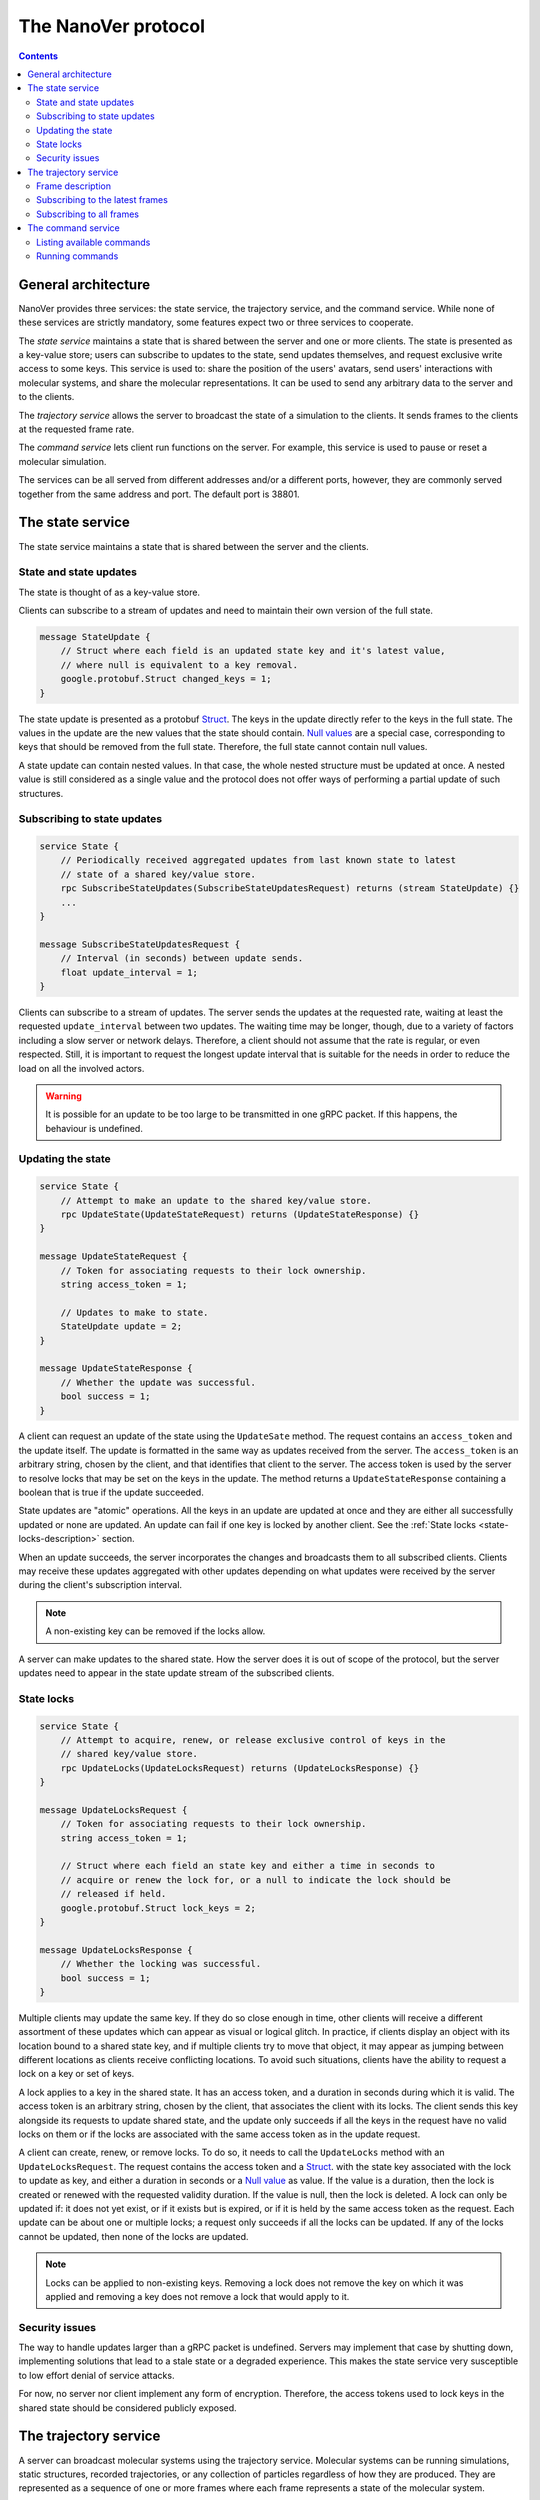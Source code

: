 .. _base-protocol:

The NanoVer protocol
====================

.. contents:: Contents
    :depth: 3


General architecture
--------------------

NanoVer provides three services: the state service, the trajectory service,
and the command service. While none of these services are strictly
mandatory, some features expect two or three services to cooperate.

The *state service* maintains a state that is shared between the server
and one or more clients. The state is presented as a key-value store;
users can subscribe to updates to the state, send updates themselves,
and request exclusive write access to some keys. This service is used to:
share the position of the users' avatars, send users' interactions
with molecular systems, and share the molecular representations. It
can be used to send any arbitrary data to the server and to the clients.

The *trajectory service* allows the server to broadcast the state of a
simulation to the clients. It sends frames to the clients at the
requested frame rate.

The *command service* lets client run functions on the server. For example,
this service is used to pause or reset a molecular simulation.

The services can be all served from different addresses and/or a
different ports, however, they are commonly served together from the same
address and port. The default port is 38801.

.. _state-service:

The state service
-----------------

The state service maintains a state that is shared between the server
and the clients.

.. _state-updates:

State and state updates
~~~~~~~~~~~~~~~~~~~~~~~

The state is thought of as a key-value store.

Clients can subscribe to a stream of updates and need to maintain their
own version of the full state.

.. code:: protobuf

   message StateUpdate {
       // Struct where each field is an updated state key and it's latest value,
       // where null is equivalent to a key removal.
       google.protobuf.Struct changed_keys = 1;
   }

The state update is presented as a protobuf
`Struct <https://developers.google.com/protocol-buffers/docs/reference/google.protobuf#google.protobuf.Struct>`_.
The keys in the update directly refer to the keys in the full state. The
values in the update are the new values that the state should contain. `Null
values <https://developers.google.com/protocol-buffers/docs/reference/google.protobuf#google.protobuf.NullValue>`_
are a special case, corresponding to keys that should be
removed from the full state. Therefore, the full state cannot contain
null values.

A state update can contain nested values. In that case, the whole nested
structure must be updated at once. A nested value is still considered as
a single value and the protocol does not offer ways of performing a
partial update of such structures.

Subscribing to state updates
~~~~~~~~~~~~~~~~~~~~~~~~~~~~

.. code:: protobuf

   service State {
       // Periodically received aggregated updates from last known state to latest
       // state of a shared key/value store.
       rpc SubscribeStateUpdates(SubscribeStateUpdatesRequest) returns (stream StateUpdate) {}
       ...
   }

   message SubscribeStateUpdatesRequest {
       // Interval (in seconds) between update sends.
       float update_interval = 1;
   }

Clients can subscribe to a stream of updates. The server sends the
updates at the requested rate, waiting at least the requested
``update_interval`` between two updates. The waiting time may be
longer, though, due to a variety of factors including a slow server or
network delays. Therefore, a client should not assume that the rate is
regular, or even respected. Still, it is important to request the
longest update interval that is suitable for the needs in order to
reduce the load on all the involved actors.

.. warning::

   It is possible for an update to be too large to be
   transmitted in one gRPC packet. If this happens, the behaviour is
   undefined.

Updating the state
~~~~~~~~~~~~~~~~~~

.. code:: protobuf

   service State {
       // Attempt to make an update to the shared key/value store.
       rpc UpdateState(UpdateStateRequest) returns (UpdateStateResponse) {}
   }

   message UpdateStateRequest {
       // Token for associating requests to their lock ownership.
       string access_token = 1;

       // Updates to make to state.
       StateUpdate update = 2;
   }

   message UpdateStateResponse {
       // Whether the update was successful.
       bool success = 1;
   }

A client can request an update of the state using the ``UpdateSate`` method. The
request contains an ``access_token`` and the update itself. The update is
formatted in the same way as updates received from the server. The
``access_token`` is an arbitrary string, chosen by the client, and that
identifies that client to the server. The access token is used by the server to
resolve locks that may be set on the keys in the update. The method returns a
``UpdateStateResponse`` containing a boolean that is true if the update
succeeded.

State updates are "atomic" operations. All the keys in an update are updated at
once and they are either all successfully updated or none are updated. An update
can fail if one key is locked by another client. See the :ref:`State locks
<state-locks-description>`
section.

When an update succeeds, the server incorporates the changes and broadcasts them
to all subscribed clients. Clients may receive these updates aggregated with
other updates depending on what updates were received by the server during the
client's subscription interval.

.. note::

   A non-existing key can be removed if the locks allow.

A server can make updates to the shared state. How the server does it is out of
scope of the protocol, but the server updates need to appear in the state update
stream of the subscribed clients.

.. _state-locks-description:

State locks
~~~~~~~~~~~

.. code:: protobuf

   service State {
       // Attempt to acquire, renew, or release exclusive control of keys in the
       // shared key/value store.
       rpc UpdateLocks(UpdateLocksRequest) returns (UpdateLocksResponse) {}
   }

   message UpdateLocksRequest {
       // Token for associating requests to their lock ownership.
       string access_token = 1;

       // Struct where each field an state key and either a time in seconds to
       // acquire or renew the lock for, or a null to indicate the lock should be
       // released if held.
       google.protobuf.Struct lock_keys = 2;
   }

   message UpdateLocksResponse {
       // Whether the locking was successful.
       bool success = 1;
   }

Multiple clients may update the same key. If they do so close enough in time,
other clients will receive a different assortment of these updates which can
appear as visual or logical glitch. In practice, if clients display an object
with its location bound to a shared state key, and if multiple clients try to
move that object, it may appear as jumping between different locations as
clients receive conflicting locations. To avoid such situations, clients have
the ability to request a lock on a key or set of keys.

A lock applies to a key in the shared state. It has an access token, and a
duration in seconds during which it is valid. The access token is an arbitrary
string, chosen by the client, that associates the client with its locks. The
client sends this key alongside its requests to update shared state, and the update
only succeeds if all the keys in the request have no valid locks on them or if
the locks are associated with the same access token as in the update request.

A client can create, renew, or remove locks. To do so, it needs to call the
``UpdateLocks`` method with an ``UpdateLocksRequest``. The request contains the
access token and a `Struct
<https://developers.google.com/protocol-buffers/docs/reference/google.protobuf#google.protobuf.Struct>`_.
with the state key associated with the lock to update as key, and either a
duration in seconds or a `Null value
<https://developers.google.com/protocol-buffers/docs/reference/google.protobuf#google.protobuf.NullValue>`_
as value. If the value is a duration, then the lock is created or renewed with
the requested validity duration. If the value is null, then the lock is deleted.
A lock can only be updated if: it does not yet exist, or if it exists but is
expired, or if it is held by the same access token as the request. Each update
can be about one or multiple locks; a request only succeeds if all the locks can
be updated. If any of the locks cannot be updated, then none of the locks are
updated.

.. note::

   Locks can be applied to non-existing keys. Removing a lock does not remove
   the key on which it was applied and removing a key does not remove a lock
   that would apply to it.

Security issues
~~~~~~~~~~~~~~~

The way to handle updates larger than a gRPC packet is undefined.
Servers may implement that case by shutting down, implementing solutions
that lead to a stale state or a degraded experience. This makes the
state service very susceptible to low effort denial of service attacks.

For now, no server nor client implement any form of encryption.
Therefore, the access tokens used to lock keys in the shared state
should be considered publicly exposed.

.. _trajectory-service:

The trajectory service
----------------------

A server can broadcast molecular systems using the trajectory service.
Molecular systems can be running simulations, static structures, recorded
trajectories, or any collection of particles regardless of how they are
produced. They are represented as a sequence of one or more frames where each
frame represents a state of the molecular system.

.. note::

   The trajectory service was initially designed with molecular systems in mind,
   hence the wording in this documentation. However, while we established a set
   of conventions to represent such systems, the protocol is not limited to
   them.

.. _frame-description:

Frame description
~~~~~~~~~~~~~~~~~

.. code:: protobuf

    /* A general structure to represent a frame of a trajectory. It is similar in structure to the Google Struct message, representing dynamically typed objects and lists. However, as frame's often consist of large arrays of data of the same type, a set of arrays are also provided as specified in nanover/protocol/array.proto */
    message FrameData {

      /* A standard key-value list of dynamically typed data */
      map<string, google.protobuf.Value> values = 1;

      /* A key-value list of value arrays */
      map<string, nanover.protocol.ValueArray> arrays = 2;
    }

NanoVer describes frames using the ``FrameData`` structure. A ``FrameData``
contains two key-value maps to describe the changes from the previous state of
the trajectory. An implementation using this structure needs to maintain an
aggregate ``FrameData`` and merge all incoming frames to get the current state
of the system.

A ``FrameData`` contains two fields: ``values`` and ``arrays``. The ``values``
field is a key-value map with string keys and protobuf `Value
<https://protobuf.dev/reference/protobuf/google.protobuf/#value>`_ as values.
This map aims at storing simple data related to the frame: data consisting of a
single number, boolean, or string. This being said, it can contain more complex data structures
such as heterogeneous lists or protobuf `Struct
<https://developers.google.com/protocol-buffers/docs/reference/google.protobuf#google.protobuf.Struct>`_.
Homogeneous arrays (i.e. arrays where all the values have the same type) can
be stored in the ``arrays`` field of the ``FrameData`` where keys are strings
and values are ``ValueArray`` as described below. A ``ValueArray`` can contain
a homogeneous array of either floats (``FloatArray``), unsigned integers
(``IndexArray``), or strings (``StringArray``). The meaning of the keys in both
fields of the ``FrameData`` depends on the application.

.. code:: protobuf

    message FloatArray {
      repeated float values = 1;
    }

    message IndexArray {
      repeated uint32 values = 1;
    }

    message StringArray {
      repeated string values = 1;
    }

    message ValueArray {
      oneof values {
        FloatArray float_values = 1;
        IndexArray index_values = 2;
        StringArray string_values = 3;
      }
    }

While a ``FrameData`` can describe a full frame, it is mostly used to describe
the changes in a frame compared to the previous ones. As such, it is expected
that a program working with these frames will merge them. A ``FrameData``
contains the key-value pairs to change for both the ``values`` and the
``arrays`` fields. In case of complex structures in ``values``, the new
``FrameData`` needs to contain the full new value even if only part of it
changed. Likewise for ``arrays``, the new ``FrameData``
needs to contain the full array in ``arrays`` even if only a
single element of it has changed. When merging, key-value pairs from the new frame
replace those from the aggregated frame. Key-value pairs that are only in the
new frame are added to the aggregated frame. Pairs that do not appear in the
new frame remain untouched in the aggregated one. Here is an example of frames
being merged:

::

  Aggregated frame:        New frame:           Resulting frame:
    * values:                * values:            * values:
      - key0: A                - key1: B            - key0: A
      - key1: A        +       - key4: B     =      - key1: B
    * fields:                * fields:              - key4: B
      - key2: A                - key2: B          * fields:
      - key3: A                                     - key2: B
                                                    - key3: A

When part of a stream, ``FrameData`` messages are wrapped into ``GetFrameResponse`` ones.

.. code:: protobuf

    /* A server response representing a frame of a molecular trajectory */
    message GetFrameResponse {

      /* An identifier for the frame */
      uint32 frame_index = 1;

      /* The frame of the trajectory, which may contain positions and topology information */
      nanover.protocol.trajectory.FrameData frame = 2;

    }

A ``GetFrameResponse`` message contains a ``FrameData`` and a frame index. This
index is an unsigned integer that is commonly incremented every time a new
frame is created. The exact value of the index, however, is only meaningful
when it is 0. When it is 0, it signals that the aggregated frame needs to be
reset. This can occur when the new frame originates from a completely different
simulation, for instance. In this case, the aggregated frame and the new frame
do not describe the same system and they should not be merged. Note that this
is the only mechanism that allows the removal of a key from the aggregated frame.

Subscribing to the latest frames
~~~~~~~~~~~~~~~~~~~~~~~~~~~~~~~~

.. code:: protobuf

    /* A service which provides access to frames of a trajectory, which may either be precomputed or represent a live simulation. It can also be used to obtain one or more frames on demand, allowing molecules or trajectories to be generated based on requests */
    service TrajectoryService {

      /* Subscribe to a continuous updating source of frames. The client gets the latest available frame at the time of transmission. */
      rpc SubscribeLatestFrames (GetFrameRequest) returns (stream GetFrameResponse);
    }

    /* A client request to get frame(s) from a trajectory service */
    message GetFrameRequest {

      /* Arbitrary data that can be used by a TrajectoryService to decide what frames to return */
      google.protobuf.Struct data = 1;

      /* Interval to send new frames at e.g 1/30 sends 30 frames every second. */
      float frame_interval = 2;
    }

A client can subscribe to a stream of the frames broadcast by the server
using the ``SubscribeLatestFrames`` method. When subscribing, the client sends
a ``GetFrameRequest`` message with a time interval expressed in seconds. The
server will try to send new frames as they are available and at most at this
interval. If multiple frames were produced during the interval, the server will
send the aggregate of these frames. The frames are sent as ``GetFrameResponse``
messages.

When subscribing, a client may provide additional data as part of the
``GetFrameRequest``. This aims at allowing some server-side filtering of the
broadcast frames. **At this time, no server uses this data.**

.. note::

   A client subscribed to this stream may miss some data. If more than one
   frame is generated by the server during the interval, then an aggregated
   frame is sent by the server. This can cause the client to miss data when one
   frame overwrites keys from the previous one. Client should expect to always
   receive the latest state of the trajectory, but not to receive all the time
   points generated by the server.

Subscribing to all frames
~~~~~~~~~~~~~~~~~~~~~~~~~

.. code:: protobuf

    /* A service which provides access to frames of a trajectory, which may either be precomputed or represent a live simulation. It can also be used to obtain one or more frames on demand, allowing molecules or trajectories to be generated based on requests */
    service TrajectoryService {

      /* Subscribe to a continuous updating source of frames. Frames are added to the stream when they are available */
      rpc SubscribeFrames (GetFrameRequest) returns (stream GetFrameResponse);
    }

**Optionally**, a server may allow a client to subscribe to all the broadcast
frames using the ``SubscribeFrames`` method. In this case, the client sends a
``GetFrameRequest`` with a time interval and possibly extra data. The server
will send frames as ``GetFrameResponse`` objects when they are available and at
most at the requested interval. However, the frames will not be aggregated so
the last frame received by the client may not be the last frame that was
produced. A client subscribing to this stream will receive all the time points
produced by the server, but may lag behind the current state of the simulation.

This subscription method can be a security risk and servers may choose to not
implement it. Indeed, if a client subscribes to all the frames with a long
interval, the server needs to record all the frames until they are sent to the
client. This can cause significant disk and/or memory usage.

.. _command-service:

The command service
-------------------

A server can expose functions that clients can call. Such functions can take
arguments and return values. Each function itself should return shortly after
being called.

These functions are exposed through the command service. A client can use this
service to list the commands that are available and to call commands.

Each command has a name and a list of arguments. The name is an arbitrary
string. By convention the name can be attached to a namespace by naming the
command ``namespace/command_name``.

Listing available commands
~~~~~~~~~~~~~~~~~~~~~~~~~~

.. code:: protobuf

    service Command {

        /* Get a list of all the commands available on this service */
        rpc GetCommands (GetCommandsRequest) returns (GetCommandsReply) {}
    }

    message GetCommandsRequest {

    }

    message GetCommandsReply{
        repeated CommandMessage commands = 1;
    }

    message CommandMessage {
        string name = 1;
        google.protobuf.Struct arguments = 2;
    }

A client can call the ``GetCommands`` method to list the commands exposed by
the server. It needs to send a ``GetCommandRequest`` message—that is a message
without content—and it receives a list of the commands. This list is wrapped
in a ``GetCommandsReply`` under the ``commands`` field. Each command is
presented as a ``CommandMessage`` that contains the name of the command, and
the list of arguments that the command accepts alongside the default values for
these arguments.

Running commands
~~~~~~~~~~~~~~~~

.. code:: protobuf

    service Command {
        /* Runs a command on the service */
        rpc RunCommand (CommandMessage) returns (CommandReply) {}
    }

    message CommandReply {
        google.protobuf.Struct result = 1;
    }

    message CommandMessage {
        string name = 1;
        google.protobuf.Struct arguments = 2;
    }

To invoke a command, a client needs to run the ``RunCommand`` method with a
``CommandMessage``. The ``CommandMessage`` contains the name of the command to
invoke and a Struct of arguments to pass to the command. The server will use
the default value for arguments that are missing from the ``CommandMessage``.

The ``RunCommand`` method returns a ``CommandReply`` that contains a Struct of
the values returned by the server-side function.

If the name of the command or one of the names of an argument is unknown to the
server, the ``RunCommand`` method fails with a ``INVALID_ARGUMENT`` status
code.

.. note::

   The protocol does not have an in-built way of handling errors during the
   execution of the command. It does not have an in-built way of handling
   long-running commands either.

